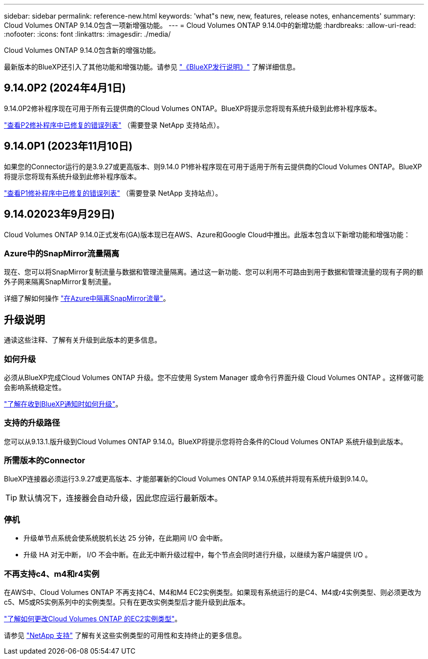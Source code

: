 ---
sidebar: sidebar 
permalink: reference-new.html 
keywords: 'what"s new, new, features, release notes, enhancements' 
summary: Cloud Volumes ONTAP 9.14.0包含一项新增强功能。 
---
= Cloud Volumes ONTAP 9.14.0中的新增功能
:hardbreaks:
:allow-uri-read: 
:nofooter: 
:icons: font
:linkattrs: 
:imagesdir: ./media/


[role="lead"]
Cloud Volumes ONTAP 9.14.0包含新的增强功能。

最新版本的BlueXP还引入了其他功能和增强功能。请参见 https://docs.netapp.com/us-en/bluexp-cloud-volumes-ontap/whats-new.html["《BlueXP发行说明》"^] 了解详细信息。



== 9.14.0P2 (2024年4月1日)

9.14.0P2修补程序现在可用于所有云提供商的Cloud Volumes ONTAP。BlueXP将提示您将现有系统升级到此修补程序版本。

link:https://mysupport.netapp.com/site/products/all/details/cloud-volumes-ontap/downloads-tab/download/62632/9.14.0P2["查看P2修补程序中已修复的错误列表"^] （需要登录 NetApp 支持站点）。



== 9.14.0P1 (2023年11月10日)

如果您的Connector运行的是3.9.27或更高版本、则9.14.0 P1修补程序现在可用于适用于所有云提供商的Cloud Volumes ONTAP。BlueXP将提示您将现有系统升级到此修补程序版本。

link:https://mysupport.netapp.com/site/products/all/details/cloud-volumes-ontap/downloads-tab/download/62632/9.14.0P1["查看P1修补程序中已修复的错误列表"^] （需要登录 NetApp 支持站点）。



== 9.14.02023年9月29日)

Cloud Volumes ONTAP 9.14.0正式发布(GA)版本现已在AWS、Azure和Google Cloud中推出。此版本包含以下新增功能和增强功能：



=== Azure中的SnapMirror流量隔离

现在、您可以将SnapMirror复制流量与数据和管理流量隔离。通过这一新功能、您可以利用不可路由到用于数据和管理流量的现有子网的额外子网来隔离SnapMirror复制流量。

详细了解如何操作 link:https://docs.netapp.com/us-en/bluexp-cloud-volumes-ontap/task-segregate-snapmirror-azure.html["在Azure中隔离SnapMirror流量"^]。



== 升级说明

通读这些注释、了解有关升级到此版本的更多信息。



=== 如何升级

必须从BlueXP完成Cloud Volumes ONTAP 升级。您不应使用 System Manager 或命令行界面升级 Cloud Volumes ONTAP 。这样做可能会影响系统稳定性。

link:http://docs.netapp.com/us-en/bluexp-cloud-volumes-ontap/task-updating-ontap-cloud.html["了解在收到BlueXP通知时如何升级"^]。



=== 支持的升级路径

您可以从9.13.1.版升级到Cloud Volumes ONTAP 9.14.0。BlueXP将提示您将符合条件的Cloud Volumes ONTAP 系统升级到此版本。



=== 所需版本的Connector

BlueXP连接器必须运行3.9.27或更高版本、才能部署新的Cloud Volumes ONTAP 9.14.0系统并将现有系统升级到9.14.0。


TIP: 默认情况下，连接器会自动升级，因此您应运行最新版本。



=== 停机

* 升级单节点系统会使系统脱机长达 25 分钟，在此期间 I/O 会中断。
* 升级 HA 对无中断， I/O 不会中断。在此无中断升级过程中，每个节点会同时进行升级，以继续为客户端提供 I/O 。




=== 不再支持c4、m4和r4实例

在AWS中、Cloud Volumes ONTAP 不再支持C4、M4和M4 EC2实例类型。如果现有系统运行的是C4、M4或r4实例类型、则必须更改为c5、M5或R5实例系列中的实例类型。只有在更改实例类型后才能升级到此版本。

link:https://docs.netapp.com/us-en/bluexp-cloud-volumes-ontap/task-change-ec2-instance.html["了解如何更改Cloud Volumes ONTAP 的EC2实例类型"^]。

请参见 link:https://mysupport.netapp.com/info/communications/ECMLP2880231.html["NetApp 支持"^] 了解有关这些实例类型的可用性和支持终止的更多信息。
